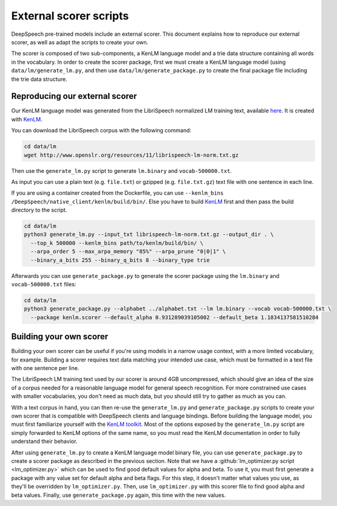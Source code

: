 .. _scorer-scripts:

External scorer scripts
=======================

DeepSpeech pre-trained models include an external scorer. This document explains how to reproduce our external scorer, as well as adapt the scripts to create your own.

The scorer is composed of two sub-components, a KenLM language model and a trie data structure containing all words in the vocabulary. In order to create the scorer package, first we must create a KenLM language model (using ``data/lm/generate_lm.py``, and then use ``data/lm/generate_package.py`` to create the final package file including the trie data structure.

Reproducing our external scorer
-------------------------------

Our KenLM language model was generated from the LibriSpeech normalized LM training text, available `here <http://www.openslr.org/11>`_.
It is created with `KenLM <https://github.com/kpu/kenlm>`_.

You can download the LibriSpeech corpus with the following command:

.. code-block:: bash

    cd data/lm
    wget http://www.openslr.org/resources/11/librispeech-lm-norm.txt.gz

Then use the ``generate_lm.py`` script to generate ``lm.binary`` and ``vocab-500000.txt``.

As input you can use a plain text (e.g. ``file.txt``) or gzipped (e.g. ``file.txt.gz``) text file with one sentence in each line.

If you are using a container created from the Dockerfile, you can use ``--kenlm_bins /DeepSpeech/native_client/kenlm/build/bin/``.
Else you have to build `KenLM <https://github.com/kpu/kenlm>`_ first and then pass the build directory to the script.

.. code-block:: bash

    cd data/lm
    python3 generate_lm.py --input_txt librispeech-lm-norm.txt.gz --output_dir . \
      --top_k 500000 --kenlm_bins path/to/kenlm/build/bin/ \
      --arpa_order 5 --max_arpa_memory "85%" --arpa_prune "0|0|1" \
      --binary_a_bits 255 --binary_q_bits 8 --binary_type trie


Afterwards you can use ``generate_package.py`` to generate the scorer package using the ``lm.binary`` and ``vocab-500000.txt`` files:

.. code-block:: bash

    cd data/lm
    python3 generate_package.py --alphabet ../alphabet.txt --lm lm.binary --vocab vocab-500000.txt \
      --package kenlm.scorer --default_alpha 0.931289039105002 --default_beta 1.1834137581510284

Building your own scorer
------------------------

Building your own scorer can be useful if you're using models in a narrow usage context, with a more limited vocabulary, for example. Building a scorer requires text data matching your intended use case, which must be formatted in a text file with one sentence per line.

The LibriSpeech LM training text used by our scorer is around 4GB uncompressed, which should give an idea of the size of a corpus needed for a reasonable language model for general speech recognition. For more constrained use cases with smaller vocabularies, you don't need as much data, but you should still try to gather as much as you can.

With a text corpus in hand, you can then re-use the ``generate_lm.py`` and ``generate_package.py`` scripts to create your own scorer that is compatible with DeepSpeech clients and language bindings. Before building the language model, you must first familiarize yourself with the `KenLM toolkit <https://kheafield.com/code/kenlm/>`_. Most of the options exposed by the ``generate_lm.py`` script are simply forwarded to KenLM options of the same name, so you must read the KenLM documentation in order to fully understand their behavior.

After using ``generate_lm.py`` to create a KenLM language model binary file, you can use ``generate_package.py`` to create a scorer package as described in the previous section. Note that we have a :github:`lm_optimizer.py script <lm_optimizer.py>` which can be used to find good default values for alpha and beta. To use it, you must first 
generate a package with any value set for default alpha and beta flags. For this step, it doesn't matter what values you use, as they'll be overridden by ``lm_optimizer.py``. Then, use ``lm_optimizer.py`` with this scorer file to find good alpha and beta values. Finally, use ``generate_package.py`` again, this time with the new values.